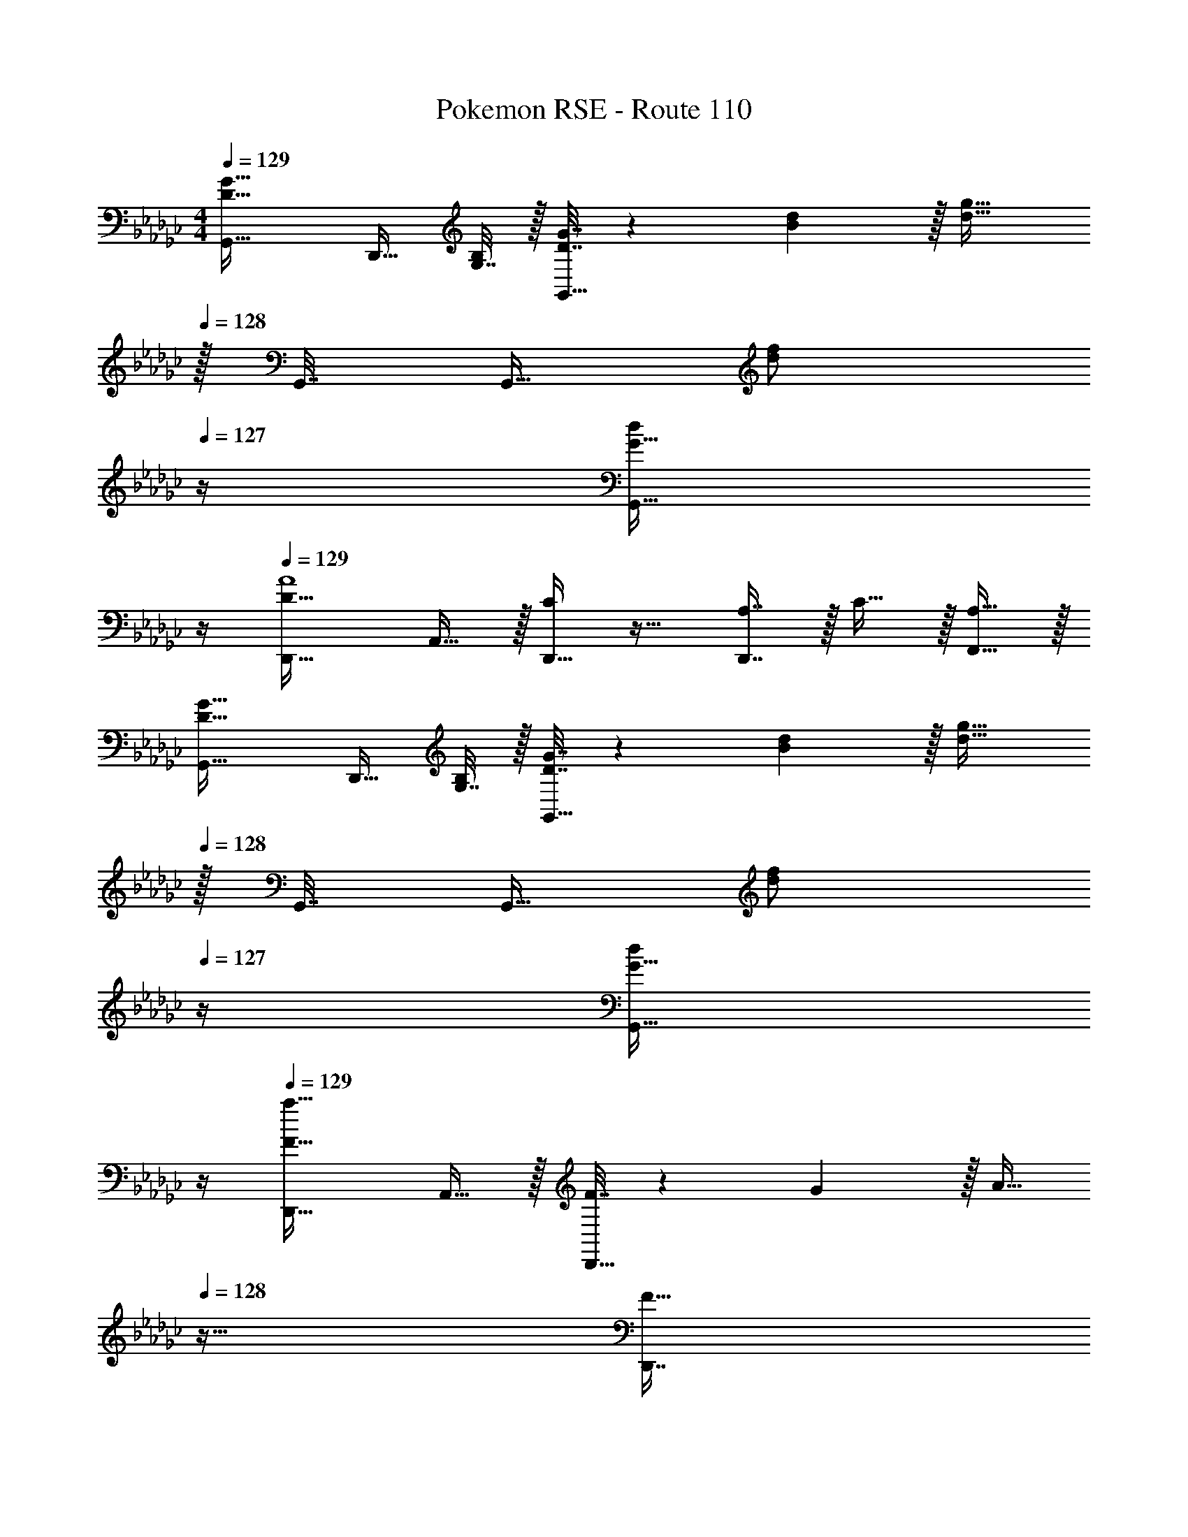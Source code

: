 X: 1
T: Pokemon RSE - Route 110
Z: ABC Generated by Starbound Composer
L: 1/4
M: 4/4
Q: 1/4=129
K: Gb
[D33/32G33/32G,,33/32] [z/4D,,15/32] [G,7/32B,/4] z/32 [D7/32G7/32G,,15/32] z/36 [B2/9d73/288] z/32 [z15/32d31/32g31/32] 
Q: 1/4=128
z/32 G,,7/32 [z/4G,,9/32] [z/4d/f/] 
Q: 1/4=127
z/4 [z/4G15/32G,,15/32d/] 
Q: 1/4=126
z/4 
Q: 1/4=129
[D,,33/32D49/32A4] A,,15/32 z/32 [D,,15/32C] z17/32 [A,7/16D,,7/16] z/32 C15/32 z/32 [A,15/32F,,15/32] z/32 
[D33/32G33/32G,,33/32] [z/4D,,15/32] [G,7/32B,/4] z/32 [D7/32G7/32G,,15/32] z/36 [B2/9d73/288] z/32 [z15/32d31/32g31/32] 
Q: 1/4=128
z/32 G,,7/32 [z/4G,,9/32] [z/4d/f/] 
Q: 1/4=127
z/4 [z/4G15/32G,,15/32d/] 
Q: 1/4=126
z/4 
Q: 1/4=129
[a33/32D,,33/32F49/32] A,,15/32 z/32 [F7/32D,,15/32] z/36 G2/9 z/32 [z7/32A15/32] 
Q: 1/4=128
z9/32 [z7/32D,,7/16F31/32] 
Q: 1/4=127
z/4 
Q: 1/4=126
z/ 
Q: 1/4=125
[A15/32D,,15/32] z/32 
[z/4d7/9b7/9G,49/32] 
Q: 1/4=129
z19/36 [B73/288g73/288] [z/Bg] D,7/32 z/36 [z73/288D,65/252] G,15/32 z/32 [B7/16g15/32] z/32 [c15/32D,15/32a/] z/32 [B15/32G,15/32g/] z/32 
[A49/32f49/32F,49/32] [A7/32e7/32D,7/32] z/36 [f73/288A65/252D,65/252] [F,15/32F63/32d63/32] z/ D,15/32 z/32 F,15/32 z/32 
[G7/9e7/9E,49/32] [A2/9f73/288] z/32 [z/cg] C,7/32 z/36 [z73/288C,65/252] E,15/32 z/32 [e7/16c'15/32] z/32 [d15/32C,15/32b/] z/32 [c15/32E,15/32a/] z/32 
[b49/32d49/32D,49/32] [c'7/32A,,7/32e15/32] z/36 [b2/9A,,65/252] z/32 [z7/32D,15/32a63/32d63/32] 
Q: 1/4=128
z/ 
Q: 1/4=127
z/4 
Q: 1/4=126
F,15/32 z/32 
Q: 1/4=125
D,15/32 z/32 
[z/4d7/9b7/9G,49/32] 
Q: 1/4=129
z19/36 [B73/288g73/288] [z/Bg] D,7/32 z/36 [z73/288D,65/252] G,15/32 z/32 [B7/16g15/32] z/32 [c15/32D,15/32a/] z/32 [B15/32G,15/32g/] z/32 
[A49/32f49/32F,49/32] [A7/32e7/32D,7/32] z/36 [f73/288A65/252D,65/252] [F,15/32F31/32d31/32] z/ [D,15/32da] z/32 F,15/32 z/32 
[c7/9g7/9E,49/32] [A2/9f73/288] z/32 [z/Ge] C,7/32 z/36 [z73/288C,65/252] E,15/32 z/32 [G7/16e15/32] z/32 [A15/32C,15/32f/] z/32 [B15/32E,15/32g/] z/32 
[A49/32f49/32D,49/32] [A7/32f7/32A,,7/32] z/36 [c2/9g73/288A,,65/252] z/32 [z7/32D,15/32d63/32a63/32] 
Q: 1/4=128
z9/32 [z7/32A7/16] 
Q: 1/4=127
z/4 
Q: 1/4=126
[B15/32F,15/32] z/32 
Q: 1/4=125
[c15/32D,15/32] z/32 
[z/4B7/9D33/32G,33/32] 
Q: 1/4=129
z19/36 c2/9 z/32 [D,15/32dG] z/32 G,15/32 z17/32 [d7/16G,7/16G31/32] z/32 [e15/32D,15/32] z/32 [d15/32G15/32G,15/32] z/32 
[F,33/32A49/32D49/32] D,15/32 z/32 [G7/32D15/32F,15/32] z/36 A2/9 z/32 [z/A,47/32D63/32] F,7/16 z/32 D,15/32 z/32 [A,15/32F,15/32] z/32 
[B7/9_F,33/32D49/32] c2/9 z/32 [D,15/32d] z/32 [_F15/32F,15/32] z17/32 [A7/16F,7/16D31/32] z/32 [d15/32D,15/32] z/32 [_f15/32A15/32F,15/32] z/32 
[E,33/32e49/32c49/32] C,15/32 z/32 [d7/32G7/32E,15/32] z/36 [e2/9G73/288] z/32 [z15/32c63/32G63/32] 
Q: 1/4=128
z/32 C,7/16 z/32 [z/4E,15/32] 
Q: 1/4=127
z/4 [z/4C,15/32] 
Q: 1/4=126
z/4 
Q: 1/4=129
[c7/9=D,33/32=D49/32G,,3] d2/9 z/32 [C,15/32=d] z/32 [G15/32D,15/32] z/ 
Q: 1/4=128
z/32 [d7/16D7/16C,7/16] z/32 [z/4f15/32G15/32D,15/32] 
Q: 1/4=127
z/4 [z/4d15/32A15/32C,15/32D,,15/32] 
Q: 1/4=126
z/4 
Q: 1/4=129
[_D,33/32_d49/32G65/32G,,3] B,,15/32 z/32 [=c7/32D,15/32] z/36 _c2/9 z/32 [z15/32B63/32_D63/32] 
Q: 1/4=128
z/32 B,,7/16 z/32 [z/4D,15/32] 
Q: 1/4=127
z/4 [z/4B,,15/32] 
Q: 1/4=126
z/4 
Q: 1/4=129
[A7/9D65/32D,,3] B2/9 z/32 [z47/32c95/32] 
Q: 1/4=128
z/32 A,7/16 z/32 [z/4B,15/32] 
Q: 1/4=127
z/4 [G,,/4C15/32] 
Q: 1/4=126
G,,/4 
Q: 1/4=129
[d7/9D,,33/32D,33/32D15/14] e2/9 z/32 [D,,=F295/288=f95/32] [E,,31/32A163/160] [F,,/c29/28] F,,/4 F,,/4 
[D33/32G33/32G,,33/32] [z/4D,,15/32] [G,7/32B,/4] z/32 [D7/32G7/32G,,15/32] z/36 [B2/9d73/288] z/32 [z15/32d31/32g31/32] 
Q: 1/4=128
z/32 G,,7/32 [z/4G,,9/32] [z/4d/f/] 
Q: 1/4=127
z/4 [z/4G15/32G,,15/32d/] 
Q: 1/4=126
z/4 
Q: 1/4=129
[D,,33/32D49/32A4] A,,15/32 z/32 [D,,15/32C] z17/32 [A,7/16D,,7/16] z/32 C15/32 z/32 [A,15/32F,,15/32] z/32 
[D33/32G33/32G,,33/32] [z/4D,,15/32] [G,7/32B,/4] z/32 [D7/32G7/32G,,15/32] z/36 [B2/9d73/288] z/32 [z15/32d31/32g31/32] 
Q: 1/4=128
z/32 G,,7/32 [z/4G,,9/32] [z/4d/f/] 
Q: 1/4=127
z/4 [z/4G15/32G,,15/32d/] 
Q: 1/4=126
z/4 
Q: 1/4=129
[a33/32D,,33/32F49/32] A,,15/32 z/32 [F7/32D,,15/32] z/36 G2/9 z/32 [z7/32A15/32] 
Q: 1/4=128
z9/32 [z7/32D,,7/16F31/32] 
Q: 1/4=127
z/4 
Q: 1/4=126
z/ 
Q: 1/4=125
[A15/32D,,15/32] z/32 
[z/4d7/9b7/9G,49/32] 
Q: 1/4=129
z19/36 [B73/288g73/288] [z/Bg] D,7/32 z/36 [z73/288D,65/252] G,15/32 z/32 [B7/16g15/32] z/32 [c15/32D,15/32a/] z/32 [B15/32G,15/32g/] z/32 
[A49/32f49/32=F,49/32] [A7/32e7/32D,7/32] z/36 [f73/288A65/252D,65/252] [F,15/32F63/32d63/32] z/ D,15/32 z/32 F,15/32 z/32 
[G7/9e7/9E,49/32] [A2/9f73/288] z/32 [z/cg] C,7/32 z/36 [z73/288C,65/252] E,15/32 z/32 [e7/16c'15/32] z/32 [d15/32C,15/32b/] z/32 [c15/32E,15/32a/] z/32 
[b49/32d49/32D,49/32] [c'7/32A,,7/32e15/32] z/36 [b2/9A,,65/252] z/32 [z7/32D,15/32a63/32d63/32] 
Q: 1/4=128
z/ 
Q: 1/4=127
z/4 
Q: 1/4=126
F,15/32 z/32 
Q: 1/4=125
D,15/32 z/32 
[z/4d7/9b7/9G,49/32] 
Q: 1/4=129
z19/36 [B73/288g73/288] [z/Bg] D,7/32 z/36 [z73/288D,65/252] G,15/32 z/32 [B7/16g15/32] z/32 [c15/32D,15/32a/] z/32 [B15/32G,15/32g/] z/32 
[A49/32f49/32F,49/32] [A7/32e7/32D,7/32] z/36 [f73/288A65/252D,65/252] [F,15/32F31/32d31/32] z/ [D,15/32da] z/32 F,15/32 z/32 
[c7/9g7/9E,49/32] [A2/9f73/288] z/32 [z/Ge] C,7/32 z/36 [z73/288C,65/252] E,15/32 z/32 [G7/16e15/32] z/32 [A15/32C,15/32f/] z/32 [B15/32E,15/32g/] z/32 
[A49/32f49/32D,49/32] [A7/32f7/32A,,7/32] z/36 [c2/9g73/288A,,65/252] z/32 [z7/32D,15/32d63/32a63/32] 
Q: 1/4=128
z9/32 [z7/32A7/16] 
Q: 1/4=127
z/4 
Q: 1/4=126
[B15/32F,15/32] z/32 
Q: 1/4=125
[c15/32D,15/32] z/32 
[z/4B7/9D33/32G,33/32] 
Q: 1/4=129
z19/36 c2/9 z/32 [D,15/32dG] z/32 G,15/32 z17/32 [d7/16G,7/16G31/32] z/32 [e15/32D,15/32] z/32 [d15/32G15/32G,15/32] z/32 
[F,33/32A49/32D49/32] D,15/32 z/32 [G7/32D15/32F,15/32] z/36 A2/9 z/32 [z/A,47/32D63/32] F,7/16 z/32 D,15/32 z/32 [A,15/32F,15/32] z/32 
[B7/9_F,33/32D49/32] c2/9 z/32 [D,15/32d] z/32 [_F15/32F,15/32] z17/32 [A7/16F,7/16D31/32] z/32 [d15/32D,15/32] z/32 [_f15/32A15/32F,15/32] z/32 
[E,33/32e49/32c49/32] C,15/32 z/32 [d7/32G7/32E,15/32] z/36 [e2/9G73/288] z/32 [z15/32c63/32G63/32] 
Q: 1/4=128
z/32 C,7/16 z/32 [z/4E,15/32] 
Q: 1/4=127
z/4 [z/4C,15/32] 
Q: 1/4=126
z/4 
Q: 1/4=129
[c7/9=D,33/32=D49/32G,,3] d2/9 z/32 [C,15/32=d] z/32 [G15/32D,15/32] z/ 
Q: 1/4=128
z/32 [d7/16D7/16C,7/16] z/32 [z/4f15/32G15/32D,15/32] 
Q: 1/4=127
z/4 [z/4d15/32A15/32C,15/32D,,15/32] 
Q: 1/4=126
z/4 
Q: 1/4=129
[_D,33/32_d49/32G65/32G,,3] B,,15/32 z/32 [=c7/32D,15/32] z/36 _c2/9 z/32 [z15/32B63/32_D63/32] 
Q: 1/4=128
z/32 B,,7/16 z/32 [z/4D,15/32] 
Q: 1/4=127
z/4 [z/4B,,15/32] 
Q: 1/4=126
z/4 
Q: 1/4=129
[A7/9D65/32D,,3] B2/9 z/32 [z47/32c95/32] 
Q: 1/4=128
z/32 A,7/16 z/32 [z/4B,15/32] 
Q: 1/4=127
z/4 [G,,/4C15/32] 
Q: 1/4=126
G,,/4 
Q: 1/4=129
[d7/9D,,33/32D,33/32D15/14] e2/9 z/32 [D,,=F295/288=f95/32] [E,,31/32A163/160] [F,,/c29/28] F,,/4 F,,/4 
[D33/32G33/32G,,33/32] [z/4D,,15/32] [G,7/32B,/4] z/32 [D7/32G7/32G,,15/32] z/36 [B2/9d73/288] z/32 [z/d31/32g31/32] G,,7/32 [z/4G,,9/32] [d/f/] [G/d/G,,/] 
[G33/32G,,33/32] z [G73/224=d73/224g73/224=D,,23/32] [G9/28d9/28a9/28] [z/14G9/28d9/28g9/28] D,,/4 [A9/28d9/28a11/32_F,,3/4] z5/224 [c67/224f31/96c'31/96] z/42 [z/12A29/96f29/96a/3] F,,7/32 z/32 
[G,,33/32B4g4b4] G,,,73/224 G,,,9/28 z/112 G,,,11/32 [G,,,63/32G,,63/32] 
